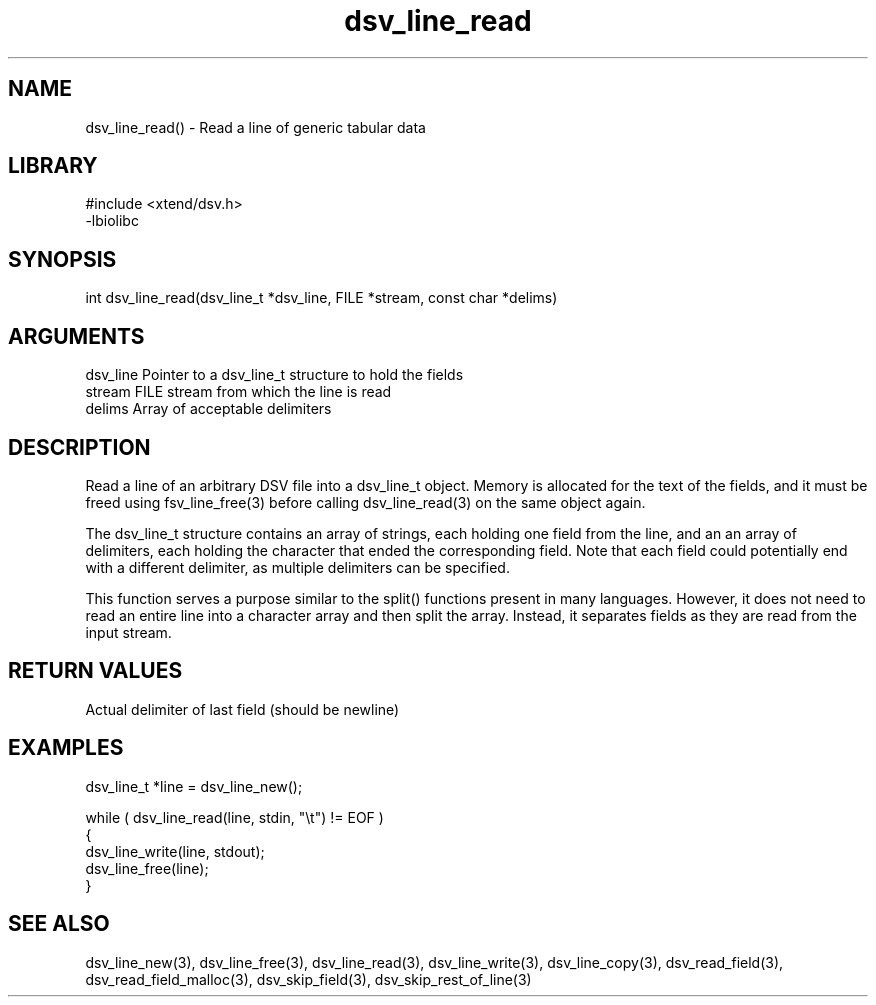 \" Generated by c2man from dsv_line_read.c
.TH dsv_line_read 3

.SH NAME

dsv_line_read() - Read a line of generic tabular data

.SH LIBRARY
\" Indicate #includes, library name, -L and -l flags
.nf
.na
#include <xtend/dsv.h>
-lbiolibc
.ad
.fi

\" Convention:
\" Underline anything that is typed verbatim - commands, etc.
.SH SYNOPSIS
.nf
.na
int     dsv_line_read(dsv_line_t *dsv_line, FILE *stream, const char *delims)
.ad
.fi

.SH ARGUMENTS
.nf
.na
dsv_line    Pointer to a dsv_line_t structure to hold the fields
stream      FILE stream from which the line is read
delims      Array of acceptable delimiters
.ad
.fi

.SH DESCRIPTION

Read a line of an arbitrary DSV file into a dsv_line_t object.
Memory is allocated for the text of the fields, and it must
be freed using fsv_line_free(3) before calling
dsv_line_read(3) on the same object again.

The dsv_line_t structure contains an array of strings, each
holding one field from the line, and an an array of delimiters,
each holding the character that ended the corresponding field.
Note that each field could potentially end with a different
delimiter, as multiple delimiters can be specified.

This function serves a purpose similar to the split() functions
present in many languages.  However, it does not need to read an
entire line into a character array and then split the array.
Instead, it separates fields as they are read from the input stream.

.SH RETURN VALUES

Actual delimiter of last field (should be newline)

.SH EXAMPLES
.nf
.na

dsv_line_t  *line = dsv_line_new();

while ( dsv_line_read(line, stdin, "\\t") != EOF )
{
    dsv_line_write(line, stdout);
    dsv_line_free(line);
}
.ad
.fi

.SH SEE ALSO

dsv_line_new(3), dsv_line_free(3),
dsv_line_read(3), dsv_line_write(3), dsv_line_copy(3),
dsv_read_field(3), dsv_read_field_malloc(3),
dsv_skip_field(3), dsv_skip_rest_of_line(3)


